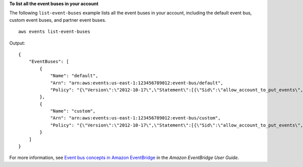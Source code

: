 **To list all the event buses in your account**

The following ``list-event-buses`` example lists all the event buses in your account, including the default event bus, custom event buses, and partner event buses. ::

    aws events list-event-buses

Output::

    {
        "EventBuses": [
            {
                "Name": "default",
                "Arn": "arn:aws:events:us-east-1:123456789012:event-bus/default",
                "Policy": "{\"Version\":\"2012-10-17\",\"Statement\":[{\"Sid\":\"allow_account_to_put_events\",\"Effect\":\"Allow\",\"Principal\":{\"AWS\":\"arn:aws:iam::012345678901:root\"},\"Action\":\"events:PutEvents\",\"Resource\":\"arn:aws:events:us-east-1:123456789012:event-bus/default\"}]}"
            },
            {
                "Name": "custom",
                "Arn": "arn:aws:events:us-east-1:123456789012:event-bus/custom",
                "Policy": "{\"Version\":\"2012-10-17\",\"Statement\":[{\"Sid\":\"allow_account_to_put_events\",\"Effect\":\"Allow\",\"Principal\":{\"AWS\":[\"arn:aws:iam::012345678901:root\"},\"Action\":\"events:PutEvents\",\"Resource\":\"arn:aws:events:us-east-1:123456789012:event-bus/custom\"}]}"
            }
        ]
    }
	
For more information, see `Event bus concepts in Amazon EventBridge <https://docs.aws.amazon.com/eventbridge/latest/userguide/eb-what-is-how-it-works-concepts.html>`__ in the *Amazon EventBridge User Guide*.